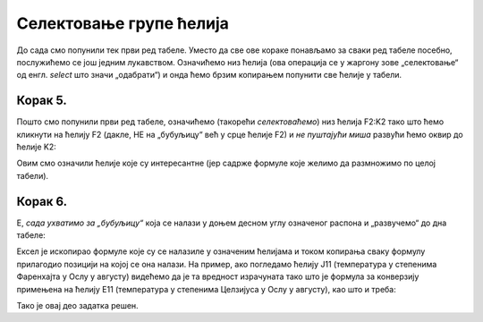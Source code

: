 Селектовање групе ћелија
===============================


До сада смо попунили тек први ред табеле. Уместо да све ове кораке понављамо за сваки ред табеле посебно, послужићемо се још једним лукавством. Означићемо низ ћелија (ова операција се у жаргону зове „селектовање“ од енгл. *select* што значи „одабрати“) и онда ћемо брзим копирањем попунити све ћелије у табели.

Корак 5.
--------------

Пошто смо попунили први ред табеле, означићемо (такорећи *селектоваћемо*) низ ћелија F2:K2 тако што ћемо кликнути на
ћелију F2 (дакле, НЕ на „бубуљицу“ већ у срце ћелије F2) и *не пуштајући миша* развући ћемо оквир до ћелије K2:


.. image:: ../../_images/DataTypes7.jpg
   :width: 600px
   :align: center


Овим смо означили ћелије које су интересантне (јер садрже формуле које желимо да размножимо по целој табели).


Корак 6.
-----------------

Е, *сада ухватимо за „бубуљицу“* која се налази у доњем десном углу означеног распона и „развучемо“ до дна табеле:


.. image:: ../../_images/DataTypes8.jpg
   :width: 600px
   :align: center


Ексел је ископирао формуле које су се налазиле у означеним ћелијама и током копирања сваку формулу прилагодио позицији на којој се она налази. На пример, ако погледамо ћелију J11 (температура у степенима Фаренхајта у Ослу у августу) видећемо да је та вредност израчуната тако што је формула за конверзију примењена на ћелију E11 (температура у степенима Целзијуса у Ослу у августу), као што и треба:


.. image:: ../../_images/DataTypes9.jpg
   :width: 600px
   :align: center

Тако је овај део задатка решен.

.. Ево и демонстрације:

   .. ytpopup:: MW_2mlGs1qg
      :width: 735
      :height: 415
      :align: center


